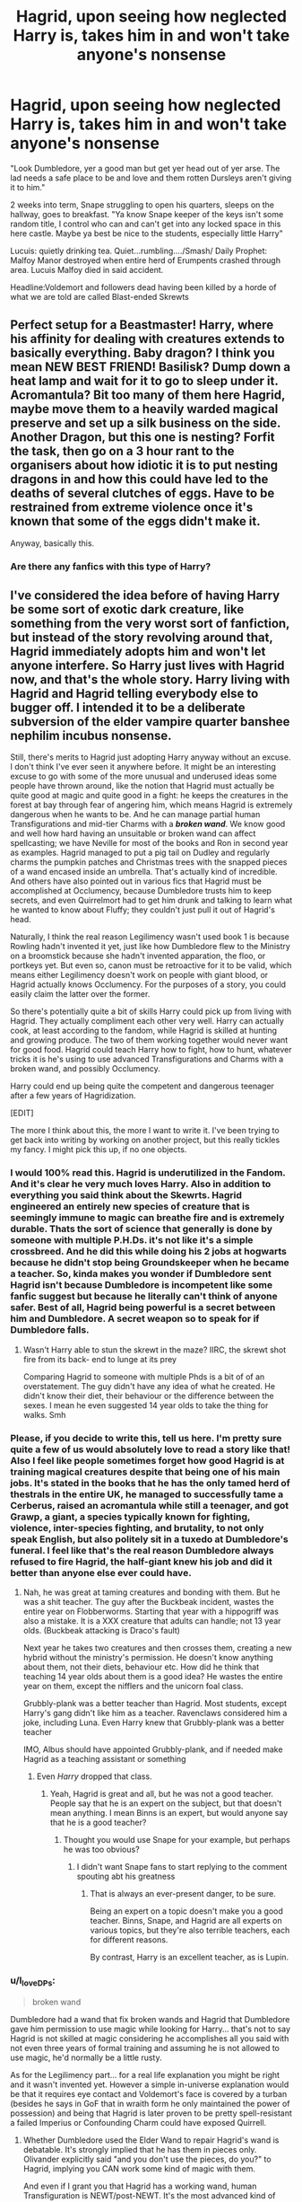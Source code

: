 #+TITLE: Hagrid, upon seeing how neglected Harry is, takes him in and won't take anyone's nonsense

* Hagrid, upon seeing how neglected Harry is, takes him in and won't take anyone's nonsense
:PROPERTIES:
:Author: Emilysouza221b
:Score: 342
:DateUnix: 1620938986.0
:DateShort: 2021-May-14
:FlairText: Prompt
:END:
"Look Dumbledore, yer a good man but get yer head out of yer arse. The lad needs a safe place to be and love and them rotten Dursleys aren't giving it to him."

2 weeks into term, Snape struggling to open his quarters, sleeps on the hallway, goes to breakfast. "Ya know Snape keeper of the keys isn't some random title, I control who can and can't get into any locked space in this here castle. Maybe ya best be nice to the students, especially little Harry"

Lucuis: quietly drinking tea. Quiet...rumbling..../Smash/ Daily Prophet: Malfoy Manor destroyed when entire herd of Erumpents crashed through area. Lucuis Malfoy died in said accident.

Headline:Voldemort and followers dead having been killed by a horde of what we are told are called Blast-ended Skrewts


** Perfect setup for a Beastmaster! Harry, where his affinity for dealing with creatures extends to basically everything. Baby dragon? I think you mean NEW BEST FRIEND! Basilisk? Dump down a heat lamp and wait for it to go to sleep under it. Acromantula? Bit too many of them here Hagrid, maybe move them to a heavily warded magical preserve and set up a silk business on the side. Another Dragon, but this one is nesting? Forfit the task, then go on a 3 hour rant to the organisers about how idiotic it is to put nesting dragons in and how this could have led to the deaths of several clutches of eggs. Have to be restrained from extreme violence once it's known that some of the eggs didn't make it.

Anyway, basically this.
:PROPERTIES:
:Author: HairyHorux
:Score: 69
:DateUnix: 1620952514.0
:DateShort: 2021-May-14
:END:

*** Are there any fanfics with this type of Harry?
:PROPERTIES:
:Author: aleksagabii
:Score: 19
:DateUnix: 1620981030.0
:DateShort: 2021-May-14
:END:


** I've considered the idea before of having Harry be some sort of exotic dark creature, like something from the very worst sort of fanfiction, but instead of the story revolving around that, Hagrid immediately adopts him and won't let anyone interfere. So Harry just lives with Hagrid now, and that's the whole story. Harry living with Hagrid and Hagrid telling everybody else to bugger off. I intended it to be a deliberate subversion of the elder vampire quarter banshee nephilim incubus nonsense.

Still, there's merits to Hagrid just adopting Harry anyway without an excuse. I don't think I've ever seen it anywhere before. It might be an interesting excuse to go with some of the more unusual and underused ideas some people have thrown around, like the notion that Hagrid must actually be quite good at magic and quite good in a fight: he keeps the creatures in the forest at bay through fear of angering him, which means Hagrid is extremely dangerous when he wants to be. And he can manage partial human Transfigurations and mid-tier Charms with a */broken wand/*. We know good and well how hard having an unsuitable or broken wand can affect spellcasting; we have Neville for most of the books and Ron in second year as examples. Hagrid managed to put a pig tail on Dudley and regularly charms the pumpkin patches and Christmas trees with the snapped pieces of a wand encased inside an umbrella. That's actually kind of incredible. And others have also pointed out in various fics that Hagrid must be accomplished at Occlumency, because Dumbledore trusts him to keep secrets, and even Quirrelmort had to get him drunk and talking to learn what he wanted to know about Fluffy; they couldn't just pull it out of Hagrid's head.

Naturally, I think the real reason Legilimency wasn't used book 1 is because Rowling hadn't invented it yet, just like how Dumbledore flew to the Ministry on a broomstick because she hadn't invented apparation, the floo, or portkeys yet. But even so, canon must be retroactive for it to be valid, which means either Legilimency doesn't work on people with giant blood, or Hagrid actually knows Occlumency. For the purposes of a story, you could easily claim the latter over the former.

So there's potentially quite a bit of skills Harry could pick up from living with Hagrid. They actually compliment each other very well. Harry can actually cook, at least according to the fandom, while Hagrid is skilled at hunting and growing produce. The two of them working together would never want for good food. Hagrid could teach Harry how to fight, how to hunt, whatever tricks it is he's using to use advanced Transfigurations and Charms with a broken wand, and possibly Occlumency.

Harry could end up being quite the competent and dangerous teenager after a few years of Hagridization.

[EDIT]

The more I think about this, the more I want to write it. I've been trying to get back into writing by working on another project, but this really tickles my fancy. I might pick this up, if no one objects.
:PROPERTIES:
:Author: geosmin7
:Score: 116
:DateUnix: 1620941250.0
:DateShort: 2021-May-14
:END:

*** I would 100% read this. Hagrid is underutilized in the Fandom. And it's clear he very much loves Harry. Also in addition to everything you said think about the Skewrts. Hagrid engineered an entirely new species of creature that is seemingly immune to magic can breathe fire and is extremely durable. Thats the sort of science that generally is done by someone with multiple P.H.Ds. it's not like it's a simple crossbreed. And he did this while doing his 2 jobs at hogwarts because he didn't stop being Groundskeeper when he became a teacher. So, kinda makes you wonder if Dumbledore sent Hagrid isn't because Dumbledore is incompetent like some fanfic suggest but because he literally can't think of anyone safer. Best of all, Hagrid being powerful is a secret between him and Dumbledore. A secret weapon so to speak for if Dumbledore falls.
:PROPERTIES:
:Author: Emilysouza221b
:Score: 60
:DateUnix: 1620942106.0
:DateShort: 2021-May-14
:END:

**** Wasn't Harry able to stun the skrewt in the maze? IIRC, the skrewt shot fire from its back- end to lunge at its prey

Comparing Hagrid to someone with multiple Phds is a bit of of an overstatement. The guy didn't have any idea of what he created. He didn't know their diet, their behaviour or the difference between the sexes. I mean he even suggested 14 year olds to take the thing for walks. Smh
:PROPERTIES:
:Author: schrodinger978
:Score: 13
:DateUnix: 1620969735.0
:DateShort: 2021-May-14
:END:


*** Please, if you decide to write this, tell us here. I'm pretty sure quite a few of us would absolutely love to read a story like that! Also I feel like people sometimes forget how good Hagrid is at training magical creatures despite that being one of his main jobs. It's stated in the books that he has the only tamed herd of thestrals in the entire UK, he managed to successfully tame a Cerberus, raised an acromantula while still a teenager, and got Grawp, a giant, a species typically known for fighting, violence, inter-species fighting, and brutality, to not only speak English, but also politely sit in a tuxedo at Dumbledore's funeral. I feel like that's the real reason Dumbledore always refused to fire Hagrid, the half-giant knew his job and did it better than anyone else ever could have.
:PROPERTIES:
:Author: Jazzlike_Election_31
:Score: 19
:DateUnix: 1620964507.0
:DateShort: 2021-May-14
:END:

**** Nah, he was great at taming creatures and bonding with them. But he was a shit teacher. The guy after the Buckbeak incident, wastes the entire year on Flobberworms. Starting that year with a hippogriff was also a mistake. It is a XXX creature that adults can handle; not 13 year olds. (Buckbeak attacking is Draco's fault)

Next year he takes two creatures and then crosses them, creating a new hybrid without the ministry's permission. He doesn't know anything about them, not their diets, behaviour etc. How did he think that teaching 14 year olds about them is a good idea? He wastes the entire year on them, except the nifflers and the unicorn foal class.

Grubbly-plank was a better teacher than Hagrid. Most students, except Harry's gang didn't like him as a teacher. Ravenclaws considered him a joke, including Luna. Even Harry knew that Grubbly-plank was a better teacher

IMO, Albus should have appointed Grubbly-plank, and if needed make Hagrid as a teaching assistant or something
:PROPERTIES:
:Author: schrodinger978
:Score: 5
:DateUnix: 1620970308.0
:DateShort: 2021-May-14
:END:

***** Even /Harry/ dropped that class.
:PROPERTIES:
:Author: Just_a_Lurker2
:Score: 3
:DateUnix: 1620986966.0
:DateShort: 2021-May-14
:END:

****** Yeah, Hagrid is great and all, but he was not a good teacher. People say that he is an expert on the subject, but that doesn't mean anything. I mean Binns is an expert, but would anyone say that he is a good teacher?
:PROPERTIES:
:Author: schrodinger978
:Score: 3
:DateUnix: 1620994737.0
:DateShort: 2021-May-14
:END:

******* Thought you would use Snape for your example, but perhaps he was too obvious?
:PROPERTIES:
:Author: Dark_Syde24
:Score: 4
:DateUnix: 1620999083.0
:DateShort: 2021-May-14
:END:

******** I didn't want Snape fans to start replying to the comment spouting abt his greatness
:PROPERTIES:
:Author: schrodinger978
:Score: 4
:DateUnix: 1620999189.0
:DateShort: 2021-May-14
:END:

********* That is always an ever-present danger, to be sure.

Being an expert on a topic doesn't make you a good teacher. Binns, Snape, and Hagrid are all experts on various topics, but they're also terrible teachers, each for different reasons.

By contrast, Harry is an excellent teacher, as is Lupin.
:PROPERTIES:
:Author: geosmin7
:Score: 6
:DateUnix: 1621013524.0
:DateShort: 2021-May-14
:END:


*** u/I_love_DPs:
#+begin_quote
  broken wand
#+end_quote

Dumbledore had a wand that fix broken wands and Hagrid that Dumbledore gave him permission to use magic while looking for Harry... that's not to say Hagrid is not skilled at magic considering he accomplishes all you said with not even three years of formal training and assuming he is not allowed to use magic, he'd normally be a little rusty.

As for the Legilimency part... for a real life explanation you might be right and it wasn't invented yet. However a simple in-universe explanation would be that it requires eye contact and Voldemort's face is covered by a turban (besides he says in GoF that in wraith form he only maintained the power of possession) and being that Hagrid is later proven to be pretty spell-resistant a failed Imperius or Confounding Charm could have exposed Quirrell.
:PROPERTIES:
:Author: I_love_DPs
:Score: 17
:DateUnix: 1620946346.0
:DateShort: 2021-May-14
:END:

**** Whether Dumbledore used the Elder Wand to repair Hagrid's wand is debatable. It's strongly implied that he has them in pieces only. Olivander explicitly said "and you don't use the pieces, do you?" to Hagrid, implying you CAN work some kind of magic with them.

And even if I grant you that Hagrid has a working wand, human Transfiguration is NEWT/post-NEWT. It's the most advanced kind of Transfiguration that exists. Hagrid was expelled in his */third year/*. He only has three years of formal magical education. But he could put a pig tail on someone with Transfiguration. That's incredible. Either Hagrid has a great deal of magical talent, or he kept studying and practicing magic in secret. Possibly some combination of the two. He does, after all, have infinite access to the Hogwarts library. All year round.
:PROPERTIES:
:Author: geosmin7
:Score: 17
:DateUnix: 1620953834.0
:DateShort: 2021-May-14
:END:

***** Hagrid also lied that he's not using those pieces. What's to say he didn't also lie about it still being in pieces. As for the second part, that's exactly what I said already.
:PROPERTIES:
:Author: I_love_DPs
:Score: 6
:DateUnix: 1620968589.0
:DateShort: 2021-May-14
:END:


*** I wrote a fic where Hagrid adopted Harry, it was really super fun to write so I encourage you to write your idea!
:PROPERTIES:
:Author: karigan_g
:Score: 1
:DateUnix: 1621096878.0
:DateShort: 2021-May-15
:END:


** u/The_Truthkeeper:
#+begin_quote
  Headline:Voldemort and followers dead having been killed by a horde of what we are told are called Blast-ended Skrewts
#+end_quote

This is the absolute best way for this story to go.
:PROPERTIES:
:Author: The_Truthkeeper
:Score: 15
:DateUnix: 1620982905.0
:DateShort: 2021-May-14
:END:

*** Dawlish : Hey, is he even allowed to breed magical creatures?

Proudfoot : Feel free to ask him, John.
:PROPERTIES:
:Author: pm-me-your-nenen
:Score: 18
:DateUnix: 1620985028.0
:DateShort: 2021-May-14
:END:


** This sounds awesome. I'd definitely read this.
:PROPERTIES:
:Author: Just_Me_-_-
:Score: 9
:DateUnix: 1620956393.0
:DateShort: 2021-May-14
:END:


** I would read this.
:PROPERTIES:
:Author: JasonFrost7
:Score: 7
:DateUnix: 1620947639.0
:DateShort: 2021-May-14
:END:


** !remindme 1 week
:PROPERTIES:
:Author: Sabita_Densu
:Score: 3
:DateUnix: 1620956509.0
:DateShort: 2021-May-14
:END:

*** I will be messaging you in 7 days on [[http://www.wolframalpha.com/input/?i=2021-05-21%2001:41:49%20UTC%20To%20Local%20Time][*2021-05-21 01:41:49 UTC*]] to remind you of [[https://www.reddit.com/r/HPfanfiction/comments/nbr2gc/hagrid_upon_seeing_how_neglected_harry_is_takes/gy1ttgg/?context=3][*this link*]]

[[https://www.reddit.com/message/compose/?to=RemindMeBot&subject=Reminder&message=%5Bhttps%3A%2F%2Fwww.reddit.com%2Fr%2FHPfanfiction%2Fcomments%2Fnbr2gc%2Fhagrid_upon_seeing_how_neglected_harry_is_takes%2Fgy1ttgg%2F%5D%0A%0ARemindMe%21%202021-05-21%2001%3A41%3A49%20UTC][*2 OTHERS CLICKED THIS LINK*]] to send a PM to also be reminded and to reduce spam.

^{Parent commenter can} [[https://www.reddit.com/message/compose/?to=RemindMeBot&subject=Delete%20Comment&message=Delete%21%20nbr2gc][^{delete this message to hide from others.}]]

--------------

[[https://www.reddit.com/r/RemindMeBot/comments/e1bko7/remindmebot_info_v21/][^{Info}]]

[[https://www.reddit.com/message/compose/?to=RemindMeBot&subject=Reminder&message=%5BLink%20or%20message%20inside%20square%20brackets%5D%0A%0ARemindMe%21%20Time%20period%20here][^{Custom}]]
[[https://www.reddit.com/message/compose/?to=RemindMeBot&subject=List%20Of%20Reminders&message=MyReminders%21][^{Your Reminders}]]
[[https://www.reddit.com/message/compose/?to=Watchful1&subject=RemindMeBot%20Feedback][^{Feedback}]]
:PROPERTIES:
:Author: RemindMeBot
:Score: 1
:DateUnix: 1621007192.0
:DateShort: 2021-May-14
:END:


** xDDDDD love this
:PROPERTIES:
:Author: writeronthemoon
:Score: 3
:DateUnix: 1620991944.0
:DateShort: 2021-May-14
:END:


** RemindMe! 3 months
:PROPERTIES:
:Author: Ok-Nefariousness2872
:Score: 2
:DateUnix: 1621000089.0
:DateShort: 2021-May-14
:END:


** Harry ends up dead in two weeks because Hagrid constantly forget to stop having XXXXX animals around the kid cuz he's kinds thick.
:PROPERTIES:
:Author: shadowcub69
:Score: 5
:DateUnix: 1620961158.0
:DateShort: 2021-May-14
:END:

*** He trades Harry for a dragon egg.

Or as I typoed originally he trades him for a dagon egg which has all kinds of possibilities :-)
:PROPERTIES:
:Author: HiddenAltAccount
:Score: 8
:DateUnix: 1620977820.0
:DateShort: 2021-May-14
:END:


** I 100% support this and the comments, but in this world I'm guessing that Hagrid is a bit smarter and not 110% Team Dumbledore. Because the only reason /Hagrid/ was sent, instead of, oh I don't know */McGonagall/* is because Dumbledore didn't WANT anyone noticing how neglected Harry is. And even if Hagrid /did/ notice, he 110% trusts Dumbledore and wouldn't /imagine/ him doing anything wrong.

Anyhoo, if anyone has written/found a fanfic for this, plz tell me! I'll definitely enjoy it =)

Edit: I honestly don't want to discuss this anymore but I was on tumblr and found the meta I was referencing and I decided to share it (and wait for the undoubted hate of many Potterheads who were/are very offended at my comment). [[https://thecarnivorousmuffinmeta.tumblr.com/post/647935601923981312/in-your-latest-post-you-said-that-dumbledore]]
:PROPERTIES:
:Author: LilyEllie1980
:Score: 1
:DateUnix: 1621001543.0
:DateShort: 2021-May-14
:END:

*** That doesn't even make sense. McGonagall was literally there at the Dursleys. And she was there because Dumbledore told her that's where Harry would be staying.
:PROPERTIES:
:Author: Fleureverr
:Score: 6
:DateUnix: 1621008790.0
:DateShort: 2021-May-14
:END:

**** I'm not as good as The Carnivorous Muffin at explaining things and stuff, so here's her list of opinions/post on tumblr: [[https://thecarnivorousmuffinmeta.tumblr.com/post/644492699855192064/the-meta-master-post]] Scroll down to the 'Harry Potter' section. The links probably don't work because it's the main page not the side-bar, so just look up names of characters on the top left search bar, and if/when you read them (most of them) you might see what I'm getting at. That, or you could just ignore me. I'm fine with both. 😅
:PROPERTIES:
:Author: LilyEllie1980
:Score: -1
:DateUnix: 1621043734.0
:DateShort: 2021-May-15
:END:

***** After a brief glance, Carnivorous Muffin sounds fucking insane. She claims the trio are all horrible people, that Dumbledore is a "raging misogynist" (???), and a whole load of other moronic things.

She's not "good" at explaining things. She sounds like an actual lunatic. Her reasoning for Dumbledore being a raging misogynist is that he viewed Lily's love as very powerful, and therefore he's horribly sexist against all women for praising a woman's femininity (love?).

Wtf?
:PROPERTIES:
:Author: Fleureverr
:Score: 3
:DateUnix: 1621107891.0
:DateShort: 2021-May-16
:END:


*** McGonagall knew what kind of people the Dursley's were. She spied on them for an entire day before Harry was brought there
:PROPERTIES:
:Author: schrodinger978
:Score: 5
:DateUnix: 1621010794.0
:DateShort: 2021-May-14
:END:

**** Hmm. Gotta say I didn't know that. Was it mentioned in the books or on wikki or something? 🤔

I'm not as good as The Carnivorous Muffin at explaining things and stuff, so here's her list of opinions/post on tumblr: [[https://thecarnivorousmuffinmeta.tumblr.com/post/644492699855192064/the-meta-master-post]] Scroll down to the 'Harry Potter' section. The links probably don't work because it's the main page not the side-bar, so just look up names of characters on the top left search bar, and if/when you read them (most of them) you might see what I'm getting at. That, or you could just ignore me. I'm fine with both. 😅
:PROPERTIES:
:Author: LilyEllie1980
:Score: 0
:DateUnix: 1621043700.0
:DateShort: 2021-May-15
:END:

***** u/schrodinger978:
#+begin_quote
  Hmm. Gotta say I didn't know that. Was it mentioned in the books or on wikki or something? 🤔
#+end_quote

Yea, in the 1st chapter of PS
:PROPERTIES:
:Author: schrodinger978
:Score: 3
:DateUnix: 1621054665.0
:DateShort: 2021-May-15
:END:


** I'll just leave this here, because I totally wrote a fic where Hagrid adopted Harry, and it was really fun...linkao3([[https://archiveofourown.org/works/15911484/chapters/37090059]])
:PROPERTIES:
:Author: karigan_g
:Score: 1
:DateUnix: 1621096740.0
:DateShort: 2021-May-15
:END:

*** [[https://archiveofourown.org/works/15911484][*/Raised by Giants/*]] by [[https://www.archiveofourown.org/users/gladheonsleeps/pseuds/gladheonsleeps][/gladheonsleeps/]]

#+begin_quote
  When Hadrian James Potter felled the Dark Lord Voldemort, it wasn't only wixenkind who celebrated their newfound freedoms. When the Chief Warlock then moves to leave their apparently beloved little Harry Potter on a doorstep on a blustery November night it is the creatures that step up to care for and raise the Boy-Who-Lived. In the process the Boy-Who-Was-Left-Alone becomes something that no one quite expected. Not Voldemort, certainly not Dumbledore, nor any other wizard either.
#+end_quote

^{/Site/:} ^{Archive} ^{of} ^{Our} ^{Own} ^{*|*} ^{/Fandom/:} ^{Harry} ^{Potter} ^{-} ^{J.} ^{K.} ^{Rowling} ^{*|*} ^{/Published/:} ^{2018-09-06} ^{*|*} ^{/Completed/:} ^{2019-02-01} ^{*|*} ^{/Words/:} ^{10281} ^{*|*} ^{/Chapters/:} ^{5/5} ^{*|*} ^{/Comments/:} ^{315} ^{*|*} ^{/Kudos/:} ^{2236} ^{*|*} ^{/Bookmarks/:} ^{467} ^{*|*} ^{/Hits/:} ^{18749} ^{*|*} ^{/ID/:} ^{15911484} ^{*|*} ^{/Download/:} ^{[[https://archiveofourown.org/downloads/15911484/Raised%20by%20Giants.epub?updated_at=1618881297][EPUB]]} ^{or} ^{[[https://archiveofourown.org/downloads/15911484/Raised%20by%20Giants.mobi?updated_at=1618881297][MOBI]]}

--------------

*FanfictionBot*^{2.0.0-beta} | [[https://github.com/FanfictionBot/reddit-ffn-bot/wiki/Usage][Usage]] | [[https://www.reddit.com/message/compose?to=tusing][Contact]]
:PROPERTIES:
:Author: FanfictionBot
:Score: 1
:DateUnix: 1621096761.0
:DateShort: 2021-May-15
:END:


** Fun! Thanks for sharing. Would love to see more if you are ever so inclined so I subscribed.
:PROPERTIES:
:Author: BitterDeep78
:Score: 1
:DateUnix: 1621870169.0
:DateShort: 2021-May-24
:END:
